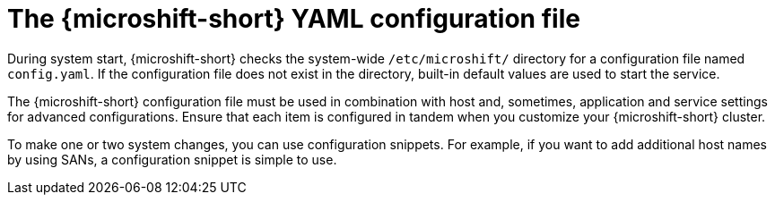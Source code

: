 // Module included in the following assemblies:
//
// * microshift_configuring/microshift-using-config-yaml.adoc

:_mod-docs-content-type: CONCEPT
[id="microshift-config-yaml_{context}"]
= The {microshift-short} YAML configuration file

During system start, {microshift-short} checks the system-wide `/etc/microshift/` directory for a configuration file named `config.yaml`. If the configuration file does not exist in the directory, built-in default values are used to start the service.

The {microshift-short} configuration file must be used in combination with host and, sometimes, application and service settings for advanced configurations. Ensure that each item is configured in tandem when you customize your {microshift-short} cluster.

To make one or two system changes, you can use configuration snippets. For example, if you want to add additional host names by using SANs, a configuration snippet is simple to use.
